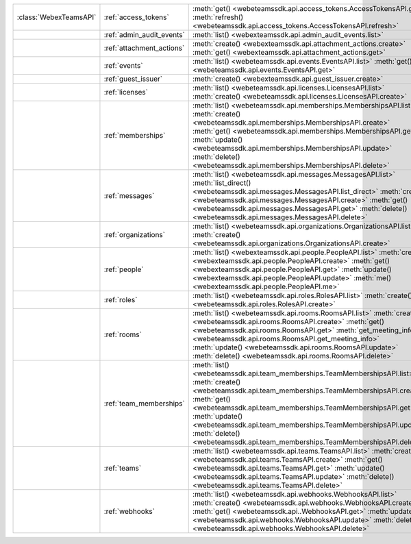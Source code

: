 +------------------------+---------------------------+---------------------------------------------------------------------------------+
| :class:`WebexTeamsAPI` | :ref:`access_tokens`      | :meth:`get() <webeteamssdk.api.access_tokens.AccessTokensAPI.get>`              |
|                        |                           | :meth:`refresh() <webeteamssdk.api.access_tokens.AccessTokensAPI.refresh>`      |
+------------------------+---------------------------+---------------------------------------------------------------------------------+
|                        | :ref:`admin_audit_events` | :meth:`list() <webexteamssdk.api.admin_audit_events.list>`                      |
+------------------------+---------------------------+---------------------------------------------------------------------------------+
|                        | :ref:`attachment_actions` | :meth:`create() <webexteamssdk.api.attachment_actions.create>`                  |
|                        |                           | :meth:`get() <webexteamssdk.api.attachment_actions.get>`                        |
+------------------------+---------------------------+---------------------------------------------------------------------------------+
|                        | :ref:`events`             | :meth:`list() <webeteamssdk.api.events.EventsAPI.list>`                         |
|                        |                           | :meth:`get() <webeteamssdk.api.events.EventsAPI.get>`                           |
+------------------------+---------------------------+---------------------------------------------------------------------------------+
|                        | :ref:`guest_issuer`       | :meth:`create() <webexteamssdk.api.guest_issuer.create>`                        |
+------------------------+---------------------------+---------------------------------------------------------------------------------+
|                        | :ref:`licenses`           | :meth:`list() <webeteamssdk.api.licenses.LicensesAPI.list>`                     |
|                        |                           | :meth:`create() <webeteamssdk.api.licenses.LicensesAPI.create>`                 |
+------------------------+---------------------------+---------------------------------------------------------------------------------+
|                        | :ref:`memberships`        | :meth:`list() <webeteamssdk.api.memberships.MembershipsAPI.list>`               |
|                        |                           | :meth:`create() <webeteamssdk.api.memberships.MembershipsAPI.create>`           |
|                        |                           | :meth:`get() <webeteamssdk.api.memberships.MembershipsAPI.get>`                 |
|                        |                           | :meth:`update() <webeteamssdk.api.memberships.MembershipsAPI.update>`           |
|                        |                           | :meth:`delete() <webeteamssdk.api.memberships.MembershipsAPI.delete>`           |
+------------------------+---------------------------+---------------------------------------------------------------------------------+
|                        | :ref:`messages`           | :meth:`list() <webeteamssdk.api.messages.MessagesAPI.list>`                     |
|                        |                           | :meth:`list_direct() <webeteamssdk.api.messages.MessagesAPI.list_direct>`       |
|                        |                           | :meth:`create() <webeteamssdk.api.messages.MessagesAPI.create>`                 |
|                        |                           | :meth:`get() <webeteamssdk.api.messages.MessagesAPI.get>`                       |
|                        |                           | :meth:`delete() <webeteamssdk.api.messages.MessagesAPI.delete>`                 |
+------------------------+---------------------------+---------------------------------------------------------------------------------+
|                        | :ref:`organizations`      | :meth:`list() <webeteamssdk.api.organizations.OrganizationsAPI.list>`           |
|                        |                           | :meth:`create() <webeteamssdk.api.organizations.OrganizationsAPI.create>`       |
+------------------------+---------------------------+---------------------------------------------------------------------------------+
|                        | :ref:`people`             | :meth:`list() <webexteamssdk.api.people.PeopleAPI.list>`                        |
|                        |                           | :meth:`create() <webexteamssdk.api.people.PeopleAPI.create>`                    |
|                        |                           | :meth:`get() <webexteamssdk.api.people.PeopleAPI.get>`                          |
|                        |                           | :meth:`update() <webexteamssdk.api.people.PeopleAPI.update>`                    |
|                        |                           | :meth:`me() <webexteamssdk.api.people.PeopleAPI.me>`                            |
+------------------------+---------------------------+---------------------------------------------------------------------------------+
|                        | :ref:`roles`              | :meth:`list() <webeteamssdk.api.roles.RolesAPI.list>`                           |
|                        |                           | :meth:`create() <webeteamssdk.api.roles.RolesAPI.create>`                       |
+------------------------+---------------------------+---------------------------------------------------------------------------------+
|                        | :ref:`rooms`              | :meth:`list() <webeteamssdk.api.rooms.RoomsAPI.list>`                           |
|                        |                           | :meth:`create() <webeteamssdk.api.rooms.RoomsAPI.create>`                       |
|                        |                           | :meth:`get() <webeteamssdk.api.rooms.RoomsAPI.get>`                             |
|                        |                           | :meth:`get_meeting_info() <webeteamssdk.api.rooms.RoomsAPI.get_meeting_info>`   |
|                        |                           | :meth:`update() <webeteamssdk.api.rooms.RoomsAPI.update>`                       |
|                        |                           | :meth:`delete() <webeteamssdk.api.rooms.RoomsAPI.delete>`                       |
+------------------------+---------------------------+---------------------------------------------------------------------------------+
|                        | :ref:`team_memberships`   | :meth:`list() <webeteamssdk.api.team_memberships.TeamMembershipsAPI.list>`      |
|                        |                           | :meth:`create() <webeteamssdk.api.team_memberships.TeamMembershipsAPI.create>`  |
|                        |                           | :meth:`get() <webeteamssdk.api.team_memberships.TeamMembershipsAPI.get>`        |
|                        |                           | :meth:`update() <webeteamssdk.api.team_memberships.TeamMembershipsAPI.update>`  |
|                        |                           | :meth:`delete() <webeteamssdk.api.team_memberships.TeamMembershipsAPI.delete>`  |
+------------------------+---------------------------+---------------------------------------------------------------------------------+
|                        | :ref:`teams`              | :meth:`list() <webeteamssdk.api.teams.TeamsAPI.list>`                           |
|                        |                           | :meth:`create() <webeteamssdk.api.teams.TeamsAPI.create>`                       |
|                        |                           | :meth:`get() <webeteamssdk.api.teams.TeamsAPI.get>`                             |
|                        |                           | :meth:`update() <webeteamssdk.api.teams.TeamsAPI.update>`                       |
|                        |                           | :meth:`delete() <webeteamssdk.api.teams.TeamsAPI.delete>`                       |
+------------------------+---------------------------+---------------------------------------------------------------------------------+
|                        | :ref:`webhooks`           | :meth:`list() <webeteamssdk.api.webhooks.WebhooksAPI.list>`                     |
|                        |                           | :meth:`create() <webeteamssdk.api.webhooks.WebhooksAPI.create>`                 |
|                        |                           | :meth:`get() <webeteamssdk.api..WebhooksAPI.get>`                               |
|                        |                           | :meth:`update() <webeteamssdk.api.webhooks.WebhooksAPI.update>`                 |
|                        |                           | :meth:`delete() <webeteamssdk.api.webhooks.WebhooksAPI.delete>`                 |
+------------------------+---------------------------+---------------------------------------------------------------------------------+
